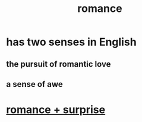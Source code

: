 :PROPERTIES:
:ID:       d2faa803-4b32-4ada-b4ee-212d07b028a5
:END:
#+title: romance
* has two senses in English
** the pursuit of romantic love
** a sense of awe
* [[id:890d9101-09c6-48f0-be54-e4e74a0ec961][romance + surprise]]
